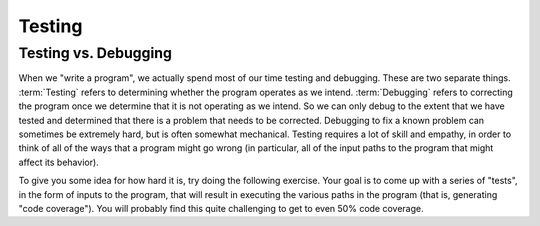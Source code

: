 .. This file is part of the OpenDSA eTextbook project. See
.. http://algoviz.org/OpenDSA for more details.
.. Copyright (c) 2012-2016 by the OpenDSA Project Contributors, and
.. distributed under an MIT open source license.

.. avmetadata::
   :author: Cliff Shaffer
   :requires:
   :satisfies: Testing Introduction
   :topic: Testing

Testing
=======

Testing vs. Debugging
---------------------

When we "write a program", we actually spend most of our time testing
and debugging.
These are two separate things.
:term:`Testing` refers to determining whether the program operates as
we intend.
:term:`Debugging` refers to correcting the program once we determine
that it is not operating as we intend.
So we can only debug to the extent that we have tested and determined
that there is a problem that needs to be corrected.
Debugging to fix a known problem can sometimes be extremely hard, but
is often somewhat mechanical.
Testing requires a lot of skill and empathy, in order to think of all
of the ways that a program might go wrong (in particular, all of the
input paths to the program that might affect its behavior).

To give you some idea for how hard it is, try doing the following
exercise.
Your goal is to come up with a series of "tests", in the form of
inputs to the program, that will result in executing the various paths
in the program (that is, generating "code coverage").
You will probably find this quite challenging to get to even 50% code
coverage.

.. avembed:: AV/Testing/Triangle/TriangleApplet.html pe
   :long_name: Triangle Testing No Code

.. avembed:: AV/Testing/Bowling/BowlingApplet.html pe
   :long_name: Bowling Testing No Code
